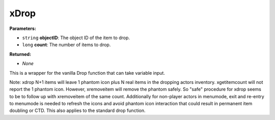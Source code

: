 
xDrop
========================================================

**Parameters:**

- ``string`` **objectID**: The object ID of the item to drop.
- ``long`` **count**: The number of items to drop.

**Returned:**

- *None*

This is a wrapper for the vanilla Drop function that can take variable input.

Note: xdrop N+1 items will leave 1 phantom icon plus N real items in the dropping actors inventory.  xgetitemcount will not report the 1 phantom icon.  However, xremoveitem will remove the phantom safely.  So "safe" procedure for xdrop seems to be to follow up with xremoveitem of the same count.  Additionally for non-player actors in menumode, exit and re-entry to menumode is needed to refresh the icons and avoid phantom icon interaction that could result in permanent item doubling or CTD.  This also applies to the standard drop function.
